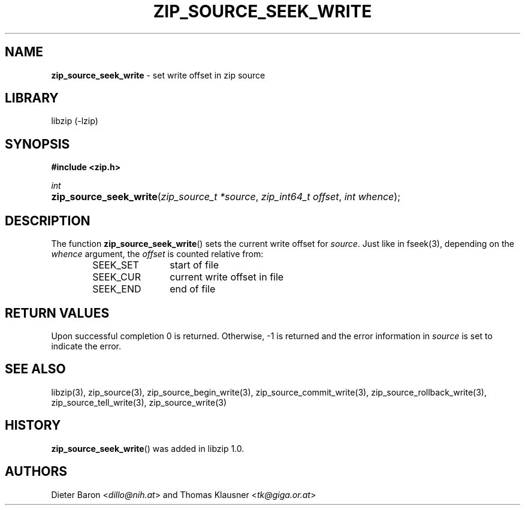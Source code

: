 .\" Automatically generated from an mdoc input file.  Do not edit.
.\" zip_source_seek_write.mdoc -- set write offset in source
.\" Copyright (C) 2014-2017 Dieter Baron and Thomas Klausner
.\"
.\" This file is part of libzip, a library to manipulate ZIP archives.
.\" The authors can be contacted at <libzip@nih.at>
.\"
.\" Redistribution and use in source and binary forms, with or without
.\" modification, are permitted provided that the following conditions
.\" are met:
.\" 1. Redistributions of source code must retain the above copyright
.\"    notice, this list of conditions and the following disclaimer.
.\" 2. Redistributions in binary form must reproduce the above copyright
.\"    notice, this list of conditions and the following disclaimer in
.\"    the documentation and/or other materials provided with the
.\"    distribution.
.\" 3. The names of the authors may not be used to endorse or promote
.\"    products derived from this software without specific prior
.\"    written permission.
.\"
.\" THIS SOFTWARE IS PROVIDED BY THE AUTHORS ``AS IS'' AND ANY EXPRESS
.\" OR IMPLIED WARRANTIES, INCLUDING, BUT NOT LIMITED TO, THE IMPLIED
.\" WARRANTIES OF MERCHANTABILITY AND FITNESS FOR A PARTICULAR PURPOSE
.\" ARE DISCLAIMED.  IN NO EVENT SHALL THE AUTHORS BE LIABLE FOR ANY
.\" DIRECT, INDIRECT, INCIDENTAL, SPECIAL, EXEMPLARY, OR CONSEQUENTIAL
.\" DAMAGES (INCLUDING, BUT NOT LIMITED TO, PROCUREMENT OF SUBSTITUTE
.\" GOODS OR SERVICES; LOSS OF USE, DATA, OR PROFITS; OR BUSINESS
.\" INTERRUPTION) HOWEVER CAUSED AND ON ANY THEORY OF LIABILITY, WHETHER
.\" IN CONTRACT, STRICT LIABILITY, OR TORT (INCLUDING NEGLIGENCE OR
.\" OTHERWISE) ARISING IN ANY WAY OUT OF THE USE OF THIS SOFTWARE, EVEN
.\" IF ADVISED OF THE POSSIBILITY OF SUCH DAMAGE.
.\"
.TH "ZIP_SOURCE_SEEK_WRITE" "3" "December 18, 2017" "NiH" "Library Functions Manual"
.nh
.if n .ad l
.SH "NAME"
\fBzip_source_seek_write\fR
\- set write offset in zip source
.SH "LIBRARY"
libzip (-lzip)
.SH "SYNOPSIS"
\fB#include <zip.h>\fR
.sp
\fIint\fR
.br
.PD 0
.HP 4n
\fBzip_source_seek_write\fR(\fIzip_source_t\ *source\fR, \fIzip_int64_t\ offset\fR, \fIint\ whence\fR);
.PD
.SH "DESCRIPTION"
The function
\fBzip_source_seek_write\fR()
sets the current write offset for
\fIsource\fR.
Just like in
fseek(3),
depending on the
\fIwhence\fR
argument, the
\fIoffset\fR
is counted relative from:
.RS 6n
.TP 12n
\fRSEEK_SET\fR
start of file
.TP 12n
\fRSEEK_CUR\fR
current write offset in file
.TP 12n
\fRSEEK_END\fR
end of file
.RE
.SH "RETURN VALUES"
Upon successful completion 0 is returned.
Otherwise, \-1 is returned and the error information in
\fIsource\fR
is set to indicate the error.
.SH "SEE ALSO"
libzip(3),
zip_source(3),
zip_source_begin_write(3),
zip_source_commit_write(3),
zip_source_rollback_write(3),
zip_source_tell_write(3),
zip_source_write(3)
.SH "HISTORY"
\fBzip_source_seek_write\fR()
was added in libzip 1.0.
.SH "AUTHORS"
Dieter Baron <\fIdillo@nih.at\fR>
and
Thomas Klausner <\fItk@giga.or.at\fR>
